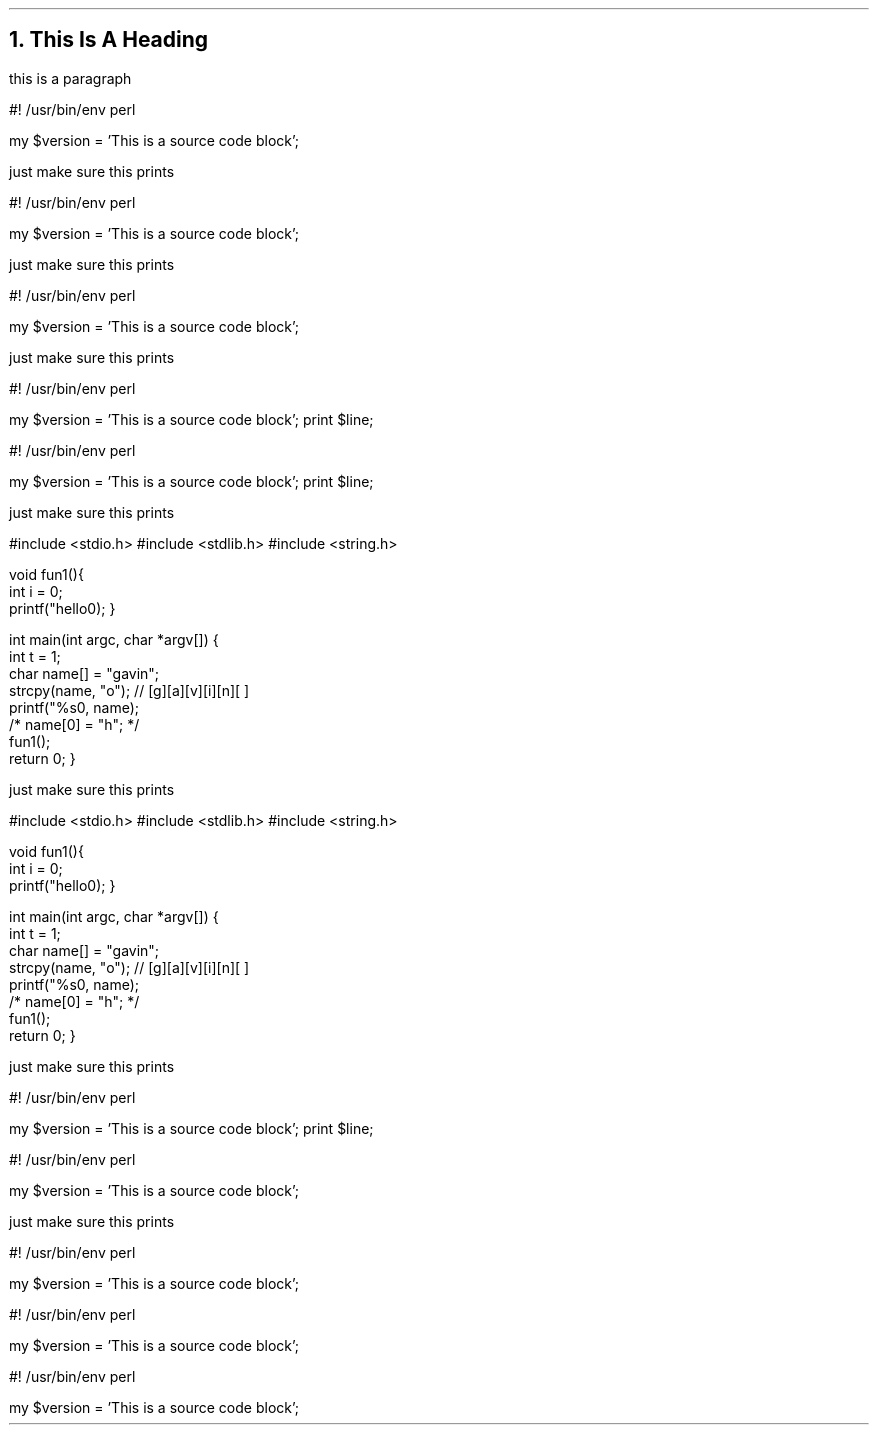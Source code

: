 .defcolor darkred rgb 0 0.2 0.9
.NH
This Is A Heading
.LP
this is a paragraph

.SOURCE start
#! /usr/bin/env perl

my $version = 'This is a source code block';
.SOURCE stop

.LP
just make sure this prints

.SOURCE start
#! /usr/bin/env perl

my $version = 'This is a source code block';
.SOURCE

.LP
just make sure this prints

.SOURCE perl
#! /usr/bin/env perl

my $version = 'This is a source code block';
.SOURCE

.LP
just make sure this prints

.`` start
#! /usr/bin/env perl

my $version = 'This is a source code block';
print $line;
.`` stop

.`` start
#! /usr/bin/env perl

my $version = 'This is a source code block';
print $line;
.``

.LP
just make sure this prints

.\" start source code block
.`` c
#include <stdio.h>
#include <stdlib.h>
#include <string.h>

void fun1(){
    int i = 0;
    printf("hello\n");
}
    
int main(int argc, char *argv[])
{
    int t = 1;
    char name[] = "gavin";
    strcpy(name, "o"); // [g][a][v][i][n][\0]
    printf("%s\n", name);
    /* name[0] = "h"; */
    fun1();
    return 0;
}
.`` stop
.\" end source code block

.LP
just make sure this prints

.`` c
#include <stdio.h>
#include <stdlib.h>
#include <string.h>

void fun1(){
    int i = 0;
    printf("hello\n");
}
    
int main(int argc, char *argv[])
{
    int t = 1;
    char name[] = "gavin";
    strcpy(name, "o"); // [g][a][v][i][n][\0]
    printf("%s\n", name);
    /* name[0] = "h"; */
    fun1();
    return 0;
}
.``

.LP
just make sure this prints

.\" this is another code block in c
.`` start
#! /usr/bin/env perl

my $version = 'This is a source code block';
.``
print $line;
.\" end source code block


.`` perl
#! /usr/bin/env perl

my $version = 'This is a source code block';
.`` stop

.LP
just make sure this prints

.SOURCE perl
#! /usr/bin/env perl

my $version = 'This is a source code block';
.`` stop

.`` start
#! /usr/bin/env perl

my $version = 'This is a source code block';
.SOURCE stop

.`` start
#! /usr/bin/env perl

my $version = 'This is a source code block';
.SOURCE
